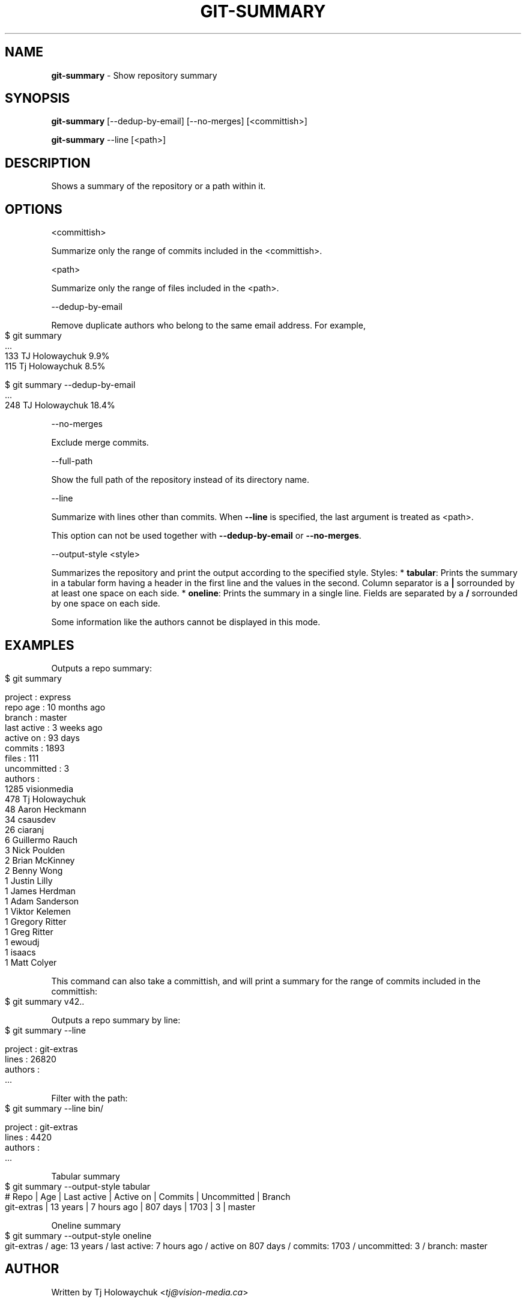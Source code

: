 .\" generated with Ronn-NG/v0.9.1
.\" http://github.com/apjanke/ronn-ng/tree/0.9.1
.TH "GIT\-SUMMARY" "1" "February 2025" "" "Git Extras"
.SH "NAME"
\fBgit\-summary\fR \- Show repository summary
.SH "SYNOPSIS"
\fBgit\-summary\fR [\-\-dedup\-by\-email] [\-\-no\-merges] [<committish>]
.P
\fBgit\-summary\fR \-\-line [<path>]
.SH "DESCRIPTION"
Shows a summary of the repository or a path within it\.
.SH "OPTIONS"
<committish>
.P
Summarize only the range of commits included in the <committish>\.
.P
<path>
.P
Summarize only the range of files included in the <path>\.
.P
\-\-dedup\-by\-email
.P
Remove duplicate authors who belong to the same email address\. For example,
.IP "" 4
.nf
$ git summary
\|\.\|\.\|\.
133  TJ Holowaychuk            9\.9%
115  Tj Holowaychuk            8\.5%

$ git summary \-\-dedup\-by\-email
\|\.\|\.\|\.
248  TJ Holowaychuk            18\.4%
.fi
.IP "" 0
.P
\-\-no\-merges
.P
Exclude merge commits\.
.P
\-\-full\-path
.P
Show the full path of the repository instead of its directory name\.
.P
\-\-line
.P
Summarize with lines other than commits\. When \fB\-\-line\fR is specified, the last argument is treated as <path>\.
.P
This option can not be used together with \fB\-\-dedup\-by\-email\fR or \fB\-\-no\-merges\fR\.
.P
\-\-output\-style <style>
.P
Summarizes the repository and print the output according to the specified style\. Styles: * \fBtabular\fR: Prints the summary in a tabular form having a header in the first line and the values in the second\. Column separator is a \fB|\fR sorrounded by at least one space on each side\. * \fBoneline\fR: Prints the summary in a single line\. Fields are separated by a \fB/\fR sorrounded by one space on each side\.
.P
Some information like the authors cannot be displayed in this mode\.
.SH "EXAMPLES"
Outputs a repo summary:
.IP "" 4
.nf
$ git summary

project     : express
repo age    : 10 months ago
branch      : master
last active : 3 weeks ago
active on   : 93 days
commits     : 1893
files       : 111
uncommitted : 3
authors     :
 1285 visionmedia
  478 Tj Holowaychuk
   48 Aaron Heckmann
   34 csausdev
   26 ciaranj
    6 Guillermo Rauch
    3 Nick Poulden
    2 Brian McKinney
    2 Benny Wong
    1 Justin Lilly
    1 James Herdman
    1 Adam Sanderson
    1 Viktor Kelemen
    1 Gregory Ritter
    1 Greg Ritter
    1 ewoudj
    1 isaacs
    1 Matt Colyer
.fi
.IP "" 0
.P
This command can also take a committish, and will print a summary for the range of commits included in the committish:
.IP "" 4
.nf
$ git summary v42\.\.
.fi
.IP "" 0
.P
Outputs a repo summary by line:
.IP "" 4
.nf
$ git summary \-\-line

project  : git\-extras
lines    : 26820
authors  :
  \|\.\|\.\|\.
.fi
.IP "" 0
.P
Filter with the path:
.IP "" 4
.nf
$ git summary \-\-line bin/

project  : git\-extras
lines    : 4420
authors  :
  \|\.\|\.\|\.
.fi
.IP "" 0
.P
Tabular summary
.IP "" 4
.nf
$ git summary \-\-output\-style tabular
# Repo     | Age       | Last active | Active on | Commits | Uncommitted | Branch
git\-extras | 13 years  | 7 hours ago | 807 days  | 1703    | 3           | master
.fi
.IP "" 0
.P
Oneline summary
.IP "" 4
.nf
$ git summary \-\-output\-style oneline
git\-extras / age: 13 years / last active: 7 hours ago / active on 807 days / commits: 1703 / uncommitted: 3 / branch: master
.fi
.IP "" 0
.SH "AUTHOR"
Written by Tj Holowaychuk <\fItj@vision\-media\.ca\fR>
.SH "REPORTING BUGS"
<\fIhttps://github\.com/tj/git\-extras/issues\fR>
.SH "SEE ALSO"
<\fIhttps://github\.com/tj/git\-extras\fR>
